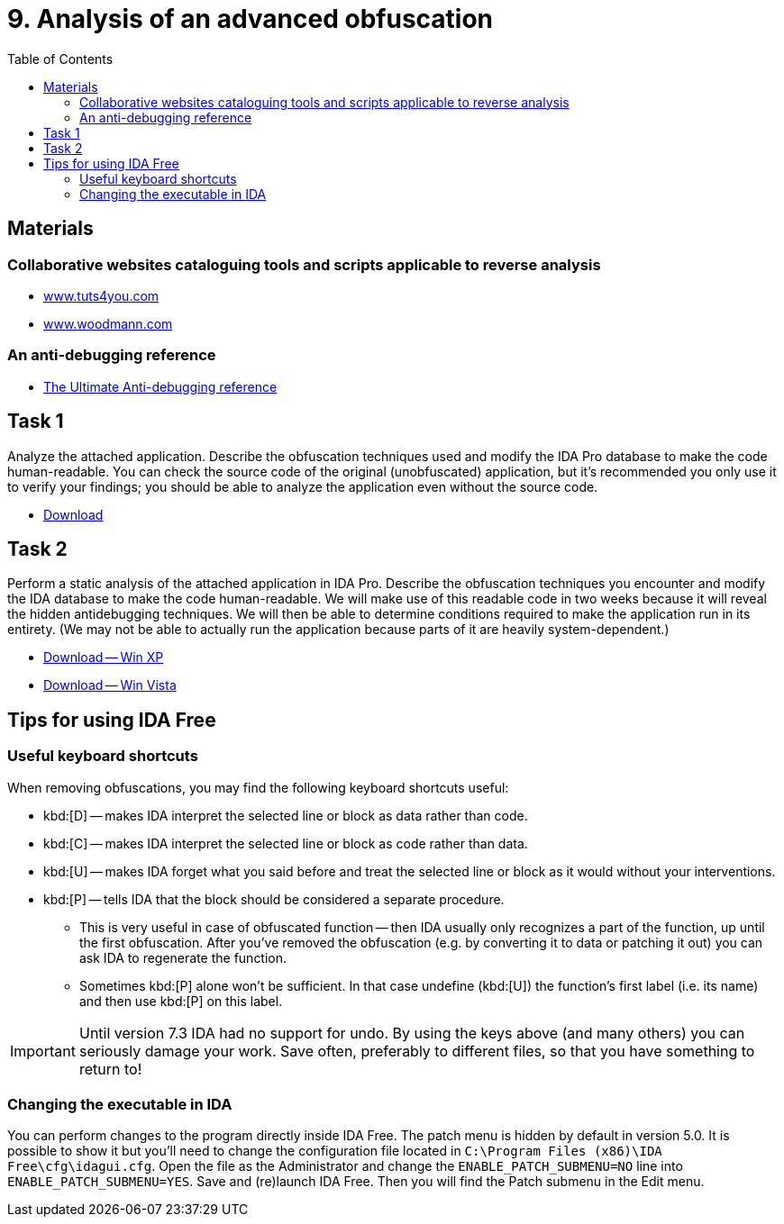 ﻿
= 9. Analysis of an advanced obfuscation
:imagesdir: ../../media/labs/09
:toc:

== Materials

=== Collaborative websites cataloguing tools and scripts applicable to reverse analysis

* https://tuts4you.com/[www.tuts4you.com]
* http://www.woodmann.com/collaborative/tools/index.php/Category:RCE_Tools[www.woodmann.com]

=== An anti-debugging reference

* link:{imagesdir}/the_ultimate_anti-debugging_reference.pdf[The Ultimate Anti-debugging reference]

== Task 1

Analyze the attached application. Describe the obfuscation techniques used and modify the IDA Pro database to make the code human-readable. You can check the source code of the original (unobfuscated) application, but it's recommended you only use it to verify your findings; you should be able to analyze the application even without the source code.

* link:{imagesdir}/cv09a.zip[Download]

== Task 2

Perform a static analysis of the attached application in IDA Pro. Describe the obfuscation techniques you encounter and modify the IDA database to make the code human-readable. We will make use of this readable code in two weeks because it will reveal the hidden antidebugging techniques. We will then be able to determine conditions required to make the application run in its entirety. (We may not be able to actually run the application because parts of it are heavily system-dependent.)

* link:{imagesdir}/cv09b.zip[Download -- Win XP]
* link:{imagesdir}/cv09b.vista.zip[Download -- Win Vista]

== Tips for using IDA Free

=== Useful keyboard shortcuts

When removing obfuscations, you may find the following keyboard shortcuts useful:

* kbd:[D] -- makes IDA interpret the selected line or block as data rather than code.
* kbd:[C] -- makes IDA interpret the selected line or block as code rather than data.
* kbd:[U] -- makes IDA forget what you said before and treat the selected line or block as it would without your interventions.
* kbd:[P] -- tells IDA that the block should be considered a separate procedure.
** This is very useful in case of obfuscated function -- then IDA usually only recognizes a part of the function, up until the first obfuscation. After you've removed the obfuscation (e.g. by converting it to data or patching it out) you can ask IDA to regenerate the function.
** Sometimes kbd:[P] alone won't be sufficient. In that case undefine (kbd:[U]) the function's first label (i.e. its name) and then use kbd:[P] on this label.

[IMPORTANT]
====
Until version 7.3 IDA had no support for undo. By using the keys above (and many others) you can seriously damage your work. Save often, preferably to different files, so that you have something to return to!
====

=== Changing the executable in IDA

You can perform changes to the program directly inside IDA Free. The patch menu is hidden by default in version 5.0. It is possible to show it but you'll need to change the configuration file located in `C:\Program Files (x86)\IDA Free\cfg\idagui.cfg`. Open the file as the Administrator and change the `ENABLE_PATCH_SUBMENU=NO` line into `ENABLE_PATCH_SUBMENU=YES`. Save and (re)launch IDA Free. Then you will find the Patch submenu in the Edit menu.
